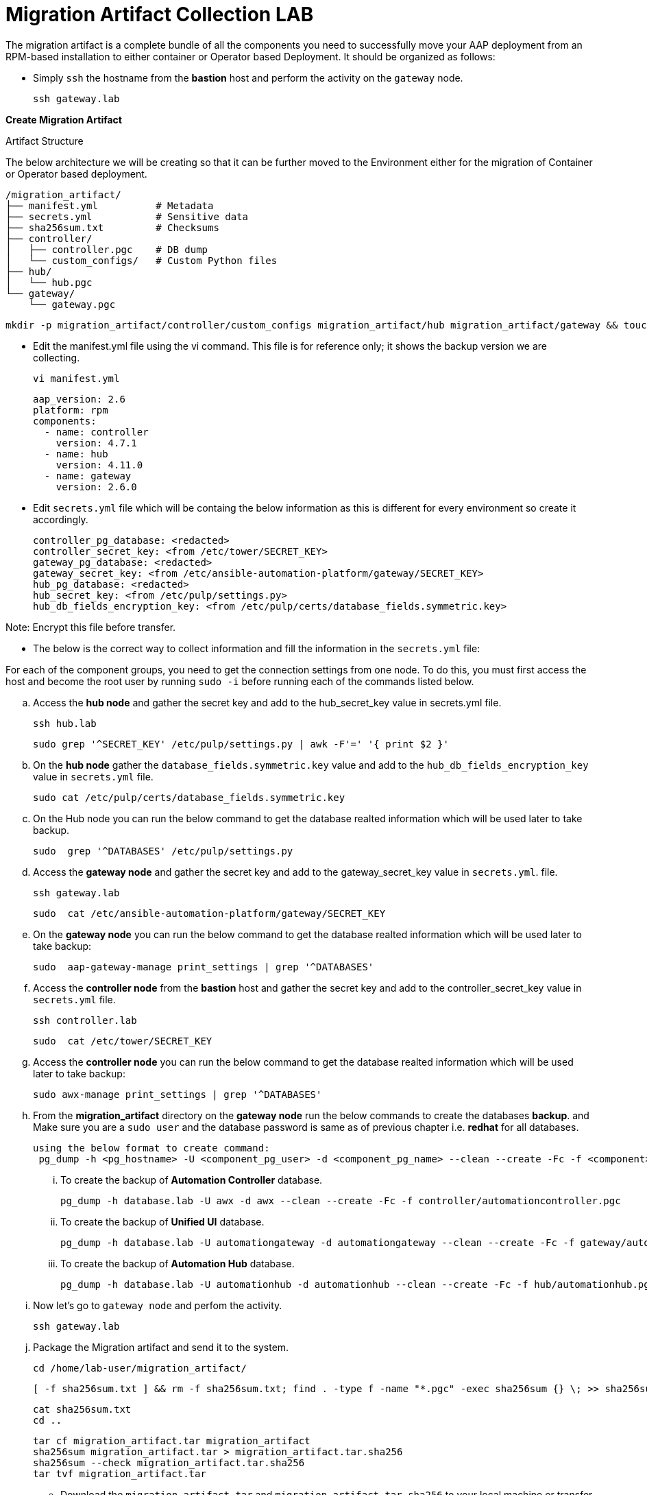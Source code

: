 = Migration Artifact Collection LAB

The migration artifact is a complete bundle of all the components you need to successfully move your AAP deployment from an RPM-based installation to either container or Operator based Deployment. It should be organized as follows:

- Simply `ssh` the hostname from the *bastion* host and perform the activity on the `gateway` node.
+
[source,bash,role=execute]
----
ssh gateway.lab  
----

*Create Migration Artifact*

Artifact Structure

The below architecture we will be creating so that it can be further moved to the Environment either for the migration of Container or Operator based deployment. 

[source,bash]
----
/migration_artifact/
├── manifest.yml          # Metadata
├── secrets.yml           # Sensitive data
├── sha256sum.txt         # Checksums
├── controller/
│   ├── controller.pgc    # DB dump
│   └── custom_configs/   # Custom Python files
├── hub/
│   └── hub.pgc
└── gateway/
    └── gateway.pgc
----

[source,bash,role=execute]
----
mkdir -p migration_artifact/controller/custom_configs migration_artifact/hub migration_artifact/gateway && touch migration_artifact/manifest.yml migration_artifact/secrets.yml migration_artifact/sha256sum.txt
----

- Edit the manifest.yml file using the vi command. This file is for reference only; it shows the backup version we are collecting.
+
[source,bash,role=execute]
----
vi manifest.yml
----
+
[source,bash,role=execute]
----
aap_version: 2.6
platform: rpm
components:
  - name: controller
    version: 4.7.1
  - name: hub
    version: 4.11.0
  - name: gateway
    version: 2.6.0
----

- Edit `secrets.yml` file which will be containg the below information as this is different for every environment so create it accordingly. 
+
[source,bash,role=execute]
----
controller_pg_database: <redacted>
controller_secret_key: <from /etc/tower/SECRET_KEY>
gateway_pg_database: <redacted>
gateway_secret_key: <from /etc/ansible-automation-platform/gateway/SECRET_KEY>
hub_pg_database: <redacted>
hub_secret_key: <from /etc/pulp/settings.py>
hub_db_fields_encryption_key: <from /etc/pulp/certs/database_fields.symmetric.key>
----

Note: Encrypt this file before transfer.

- The below is the correct way to collect information and fill the information in the `secrets.yml` file: 

For each of the component groups, you need to get the connection settings from one node. To do this, you must first access the host and become the root user by running `sudo -i` before running each of the commands listed below.

.. Access the *hub node* and gather the secret key and add to the hub_secret_key value in secrets.yml file.
+
[source,bash,role=execute]
----
ssh hub.lab 
----
+
[source,bash,role=execute]
----
sudo grep '^SECRET_KEY' /etc/pulp/settings.py | awk -F'=' '{ print $2 }'
----

.. On the *hub node* gather the `database_fields.symmetric.key` value and add to the `hub_db_fields_encryption_key` value in `secrets.yml` file.
+
[source,bash,role=execute]
----
sudo cat /etc/pulp/certs/database_fields.symmetric.key
----

.. On the Hub node you can run the below command to get the database realted information which will be used later to take backup.
+
[source,bash,role=execute]
----
sudo  grep '^DATABASES' /etc/pulp/settings.py
----

.. Access the *gateway node* and gather the secret key and add to the gateway_secret_key value in `secrets.yml`.
file.
+
[source,bash,role=execute]
----
ssh gateway.lab  
----
+
[source,bash,role=execute]
----
sudo  cat /etc/ansible-automation-platform/gateway/SECRET_KEY
----

.. On the *gateway node* you can run the below command to get the database realted information which will be used later to take backup:
+
[source,bash,role=execute]
----
sudo  aap-gateway-manage print_settings | grep '^DATABASES'
----

.. Access the *controller node* from the *bastion* host and gather the secret key and add to the controller_secret_key value in `secrets.yml` file.
+
[source,bash,role=execute]
----
ssh controller.lab 
----
+
[source,bash,role=execute]
----
sudo  cat /etc/tower/SECRET_KEY
----

.. Access the *controller node* you can run the below command to get the database realted information which will be used later to take backup:
+
[source,bash,role=execute]
----
sudo awx-manage print_settings | grep '^DATABASES'
----

.. From the *migration_artifact* directory on the *gateway node* run the below commands to create the databases *backup*. and Make sure you are a `sudo user` and the database password is same as of previous chapter i.e. *redhat* for all databases. 
+
[source,bash,role=execute]
----
using the below format to create command: 
 pg_dump -h <pg_hostname> -U <component_pg_user> -d <component_pg_name> --clean --create -Fc -f <component>/<component>.pgc
----

... To create the backup of *Automation Controller* database. 
+
[source,bash,role=execute]
----
pg_dump -h database.lab -U awx -d awx --clean --create -Fc -f controller/automationcontroller.pgc
----

... To create the backup of *Unified UI* database.
+
[source,bash,role=execute]
----
pg_dump -h database.lab -U automationgateway -d automationgateway --clean --create -Fc -f gateway/automationgateway.pgc
----

... To create the backup of *Automation Hub* database.
+
[source,bash,role=execute]
----
pg_dump -h database.lab -U automationhub -d automationhub --clean --create -Fc -f hub/automationhub.pgc
----

.. Now let's go to `gateway node` and perfom the activity.
+
[source,bash,role=execute]
----
ssh gateway.lab  
----

.. Package the Migration artifact and send it to the system. 
+
[source,bash,role=execute]
----
cd /home/lab-user/migration_artifact/
----
+
[source,bash,role=execute]
----
[ -f sha256sum.txt ] && rm -f sha256sum.txt; find . -type f -name "*.pgc" -exec sha256sum {} \; >> sha256sum.txt
----
+
[source,bash,role=execute]
----
cat sha256sum.txt
cd ..
----
+
[source,bash,role=execute]
----
tar cf migration_artifact.tar migration_artifact
sha256sum migration_artifact.tar > migration_artifact.tar.sha256
sha256sum --check migration_artifact.tar.sha256
tar tvf migration_artifact.tar
----

- Download the `migration_artifact.tar` and `migration_artifact.tar.sha256` to your local machine or transfer to the target node with the scp command for that exit the gateway node:
+
[source,bash,role=execute]
----
[lab-user@gateway tmp]$ exit
----

.. Bring the content to the *bastion* system.
+
[source,bash,role=execute]
----
scp gateway.lab:/home/lab-user/migration_artifact.tar .
scp gateway.lab:/home/lab-user/migration_artifact.tar.sha256  .
----

.. Now to copy this to your local machine please use the *Login Command* and *password* from the RHDP page as the *port* and *bastion* hostname will be diffrent for your systems: 
+
[source,bash,role=execute]
----
scp -P 30911 lab-user@ssh.ocpv04.rhdp.net:/home/lab-user/migration_artifact.tar .
----
+
[source,bash,role=execute]
----
scp -P 30911 lab-user@ssh.ocpv04.rhdp.net:/home/lab-user/migration_artifact.tar.sha256 .
----

The lab work is now concluded. The resulting `migration_artifact.tar` and `migration_artifact.tar.sha256` files can now be used to perform the migration to a new deployment method. This includes migrating to either the Containerized Ansible Automation Platform or the Operator Ansible Automation Platform.

